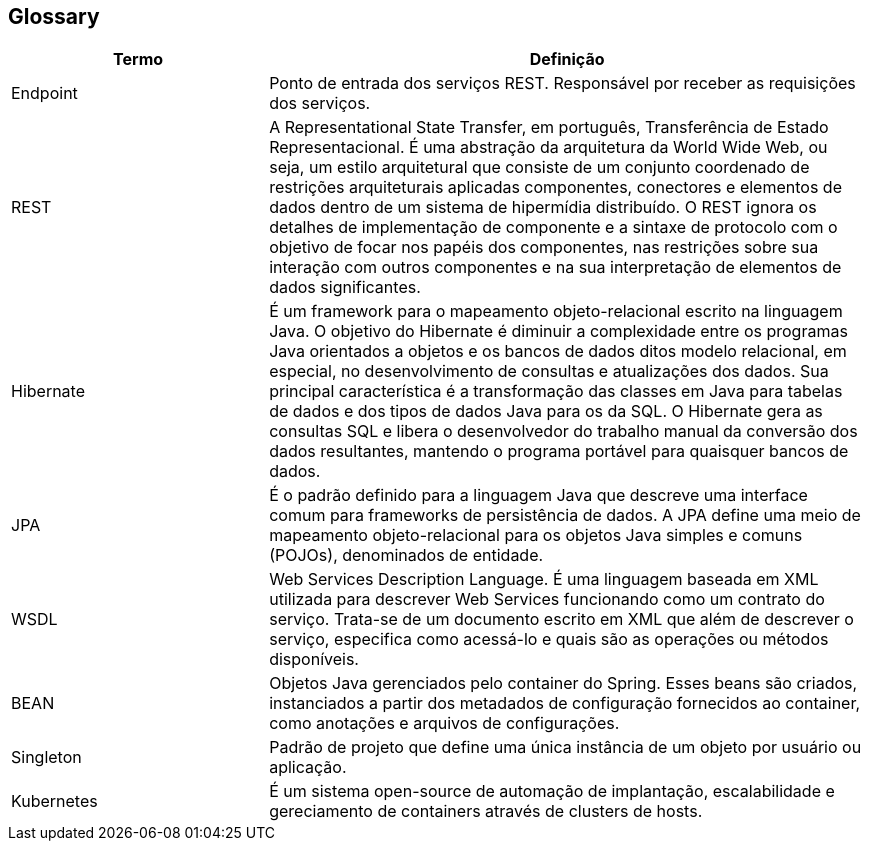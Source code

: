 [[section-glossary]]
== Glossary

[role="arc42help"]
****
[options="header",cols="3,7"]
|===

| Termo | Definição

| Endpoint
| Ponto de entrada dos serviços REST. Responsável por receber as requisições dos serviços.

| REST
| A Representational State Transfer, em português, Transferência de Estado Representacional. É uma abstração da
arquitetura da World Wide Web, ou seja, um estilo arquitetural que consiste de um conjunto coordenado de restrições
arquiteturais aplicadas  componentes, conectores e elementos de dados dentro de um sistema de hipermídia distribuído.
O REST ignora os detalhes de implementação de componente e a sintaxe de protocolo com o objetivo de focar nos papéis dos
componentes, nas restrições sobre sua interação com outros componentes e na sua interpretação de elementos de dados
significantes.

| Hibernate
|É um framework para o mapeamento objeto-relacional escrito na linguagem Java. O objetivo do Hibernate é diminuir a
complexidade entre os programas Java orientados a objetos e os bancos de dados ditos modelo relacional, em especial, no
desenvolvimento de consultas e atualizações dos dados. Sua principal característica é a transformação das classes em
Java para tabelas de dados e dos tipos de dados Java para os da SQL. O Hibernate gera as consultas SQL e libera o
desenvolvedor do trabalho manual da conversão dos dados resultantes, mantendo o programa portável para quaisquer bancos
de dados.

| JPA
| É o padrão definido para a linguagem Java que descreve uma interface comum para frameworks de persistência de dados.
A JPA define uma meio de mapeamento objeto-relacional para os objetos  Java simples e comuns (POJOs), denominados de
entidade.

| WSDL
| Web Services Description Language. É uma linguagem baseada em XML utilizada para descrever Web Services funcionando
como um contrato do serviço. Trata-se de um documento escrito em XML que além de descrever o serviço, especifica como
acessá-lo e quais são as operações ou métodos disponíveis.

| BEAN
| Objetos Java gerenciados pelo container do Spring. Esses beans são criados, instanciados a partir dos metadados de
configuração fornecidos ao container, como anotações e arquivos de configurações.

| Singleton
| Padrão de projeto que define uma única instância de um objeto por usuário ou aplicação.

| Kubernetes
| É um sistema open-source de automação de implantação, escalabilidade e gereciamento de containers através de clusters
de hosts.

|===
****

